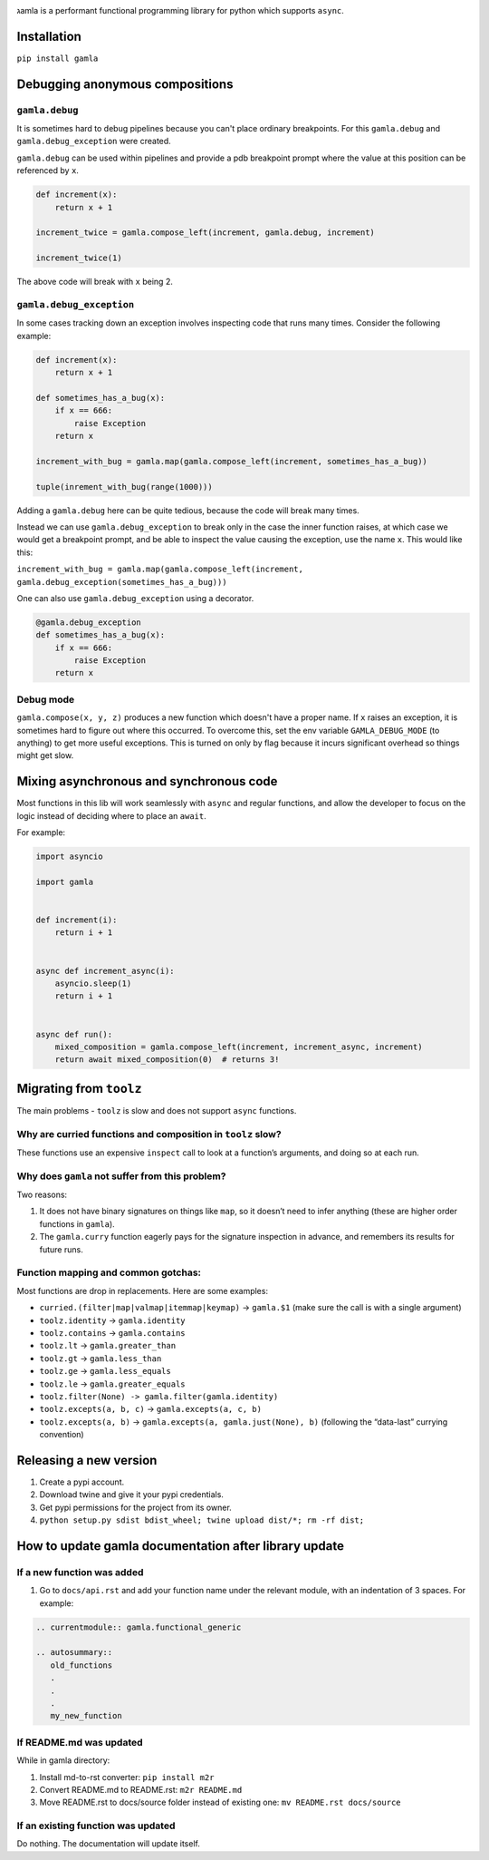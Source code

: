 

.. image:: https://travis-ci.com/hyroai/gamla.svg?branch=master
   :target: https://travis-ci.com/hyroai/gamla
   :alt: Build Status


גamla is a performant functional programming library for python which supports ``async``.

Installation
------------

``pip install gamla``

Debugging anonymous compositions
--------------------------------

``gamla.debug``
^^^^^^^^^^^^^^^^^^^

It is sometimes hard to debug pipelines because you can't place ordinary breakpoints. For this ``gamla.debug`` and ``gamla.debug_exception`` were created.

``gamla.debug`` can be used within pipelines and provide a pdb breakpoint prompt where the value at this position can be referenced by ``x``.

.. code-block:: python


   def increment(x):
       return x + 1

   increment_twice = gamla.compose_left(increment, gamla.debug, increment)

   increment_twice(1)

The above code will break with ``x`` being 2.

``gamla.debug_exception``
^^^^^^^^^^^^^^^^^^^^^^^^^^^^^

In some cases tracking down an exception involves inspecting code that runs many times. Consider the following example:

.. code-block:: python


   def increment(x):
       return x + 1

   def sometimes_has_a_bug(x):
       if x == 666:
           raise Exception
       return x

   increment_with_bug = gamla.map(gamla.compose_left(increment, sometimes_has_a_bug))

   tuple(inrement_with_bug(range(1000)))

Adding a ``gamla.debug`` here can be quite tedious, because the code will break many times.

Instead we can use ``gamla.debug_exception`` to break only in the case the inner function raises, at which case we would get a breakpoint prompt, and be able to inspect the value causing the exception, use the name ``x``. This would like this:

``increment_with_bug = gamla.map(gamla.compose_left(increment, gamla.debug_exception(sometimes_has_a_bug)))``

One can also use ``gamla.debug_exception`` using a decorator.

.. code-block:: python

   @gamla.debug_exception
   def sometimes_has_a_bug(x):
       if x == 666:
           raise Exception
       return x

Debug mode
^^^^^^^^^^

``gamla.compose(x, y, z)`` produces a new function which doesn't have a proper name. If ``x`` raises an exception, it is sometimes hard to figure out where this occurred. To overcome this, set the env variable ``GAMLA_DEBUG_MODE`` (to anything) to get more useful exceptions. This is turned on only by flag because it incurs significant overhead so things might get slow.

Mixing asynchronous and synchronous code
----------------------------------------

Most functions in this lib will work seamlessly with ``async`` and regular functions, and allow the developer to focus on the logic instead of deciding where to place an ``await``.

For example:

.. code-block:: python

   import asyncio

   import gamla


   def increment(i):
       return i + 1


   async def increment_async(i):
       asyncio.sleep(1)
       return i + 1


   async def run():
       mixed_composition = gamla.compose_left(increment, increment_async, increment)
       return await mixed_composition(0)  # returns 3!

Migrating from ``toolz``
----------------------------

The main problems - ``toolz`` is slow and does not support ``async`` functions.

Why are curried functions and composition in ``toolz`` slow?
^^^^^^^^^^^^^^^^^^^^^^^^^^^^^^^^^^^^^^^^^^^^^^^^^^^^^^^^^^^^^^^^

These functions use an expensive ``inspect`` call to look at a function’s arguments, and doing so at each run.

Why does ``gamla`` not suffer from this problem?
^^^^^^^^^^^^^^^^^^^^^^^^^^^^^^^^^^^^^^^^^^^^^^^^^^^^

Two reasons:


#. It does not have binary signatures on things like ``map``\ , so it doesn’t need to infer anything (these are higher order functions in ``gamla``\ ).
#. The ``gamla.curry`` function eagerly pays for the signature inspection in advance, and remembers its results for future runs.

Function mapping and common gotchas:
^^^^^^^^^^^^^^^^^^^^^^^^^^^^^^^^^^^^

Most functions are drop in replacements. Here are some examples:


* ``curried.(filter|map|valmap|itemmap|keymap)`` -> ``gamla.$1`` (make sure the call is with a single argument)
* ``toolz.identity`` -> ``gamla.identity``
* ``toolz.contains`` -> ``gamla.contains``
* ``toolz.lt`` -> ``gamla.greater_than``
* ``toolz.gt`` -> ``gamla.less_than``
* ``toolz.ge`` -> ``gamla.less_equals``
* ``toolz.le`` -> ``gamla.greater_equals``
* ``toolz.filter(None) -> gamla.filter(gamla.identity)``
* ``toolz.excepts(a, b, c)`` -> ``gamla.excepts(a, c, b)``
* ``toolz.excepts(a, b)`` -> ``gamla.excepts(a, gamla.just(None), b)`` (following the “data-last” currying convention)

Releasing a new version
-----------------------


#. Create a pypi account.
#. Download twine and give it your pypi credentials.
#. Get pypi permissions for the project from its owner.
#. ``python setup.py sdist bdist_wheel; twine upload dist/*; rm -rf dist;``

How to update gamla documentation after library update
------------------------------------------------------

If a new function was added
^^^^^^^^^^^^^^^^^^^^^^^^^^^


#. Go to ``docs/api.rst`` and add your function name under the relevant module, with an indentation of 3 spaces.
   For example:

.. code-block:: rest

   .. currentmodule:: gamla.functional_generic

   .. autosummary::
      old_functions
      .
      .
      .
      my_new_function

If README.md was updated
^^^^^^^^^^^^^^^^^^^^^^^^

While in gamla directory:


#. Install md-to-rst converter: ``pip install m2r``
#. Convert README.md to README.rst: ``m2r README.md``
#. Move README.rst to docs/source folder instead of existing one: ``mv README.rst docs/source``

If an existing function was updated
^^^^^^^^^^^^^^^^^^^^^^^^^^^^^^^^^^^

Do nothing. The documentation will update itself.
